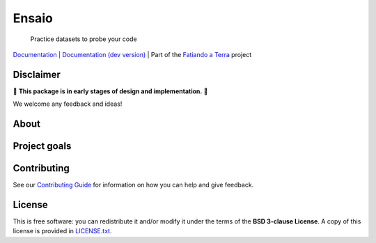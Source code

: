 Ensaio
======

   Practice datasets to probe your code

`Documentation <https://www.fatiando.org/ensaio>`__ |
`Documentation (dev version) <https://www.fatiando.org/ensaio/dev>`__ |
Part of the `Fatiando a Terra <https://www.fatiando.org>`__ project

.. image:: http://img.shields.io/pypi/v/ensaio.svg?style=flat-square
    :alt: Latest version on PyPI
    :target: https://pypi.python.org/pypi/ensaio
.. image:: https://img.shields.io/conda/vn/conda-forge/ensaio.svg?style=flat-square
    :alt: Latest version on conda-forge
    :target: https://github.com/conda-forge/ensaio-feedstock
.. image:: https://img.shields.io/pypi/pyversions/ensaio.svg?style=flat-square
    :alt: Compatible Python versions.
    :target: https://pypi.python.org/pypi/ensaio


Disclaimer
----------

🚨 **This package is in early stages of design and implementation.** 🚨

We welcome any feedback and ideas!


.. placeholder-for-doc-index


About
-----



Project goals
-------------




Contributing
------------

See our
`Contributing Guide <https://github.com/fatiando/ensaio/blob/master/CONTRIBUTING.md>`__
for information on how you can help and give feedback.

License
-------

This is free software: you can redistribute it and/or modify it under the terms
of the **BSD 3-clause License**. A copy of this license is provided in
`LICENSE.txt <https://github.com/fatiando/ensaio/blob/master/LICENSE.txt>`__.
